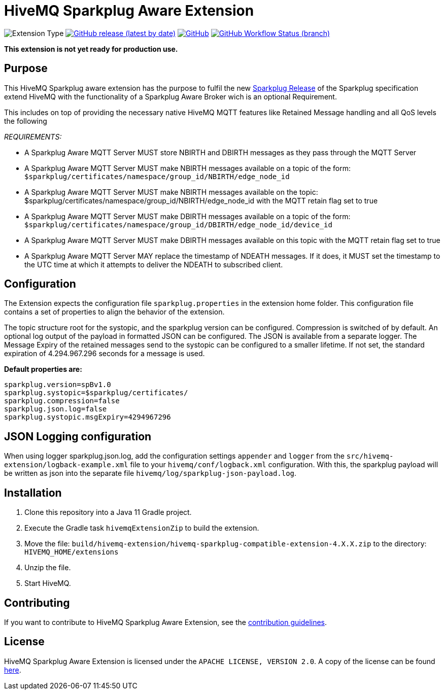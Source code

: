 :hivemq-link: https://www.hivemq.com
:hivemq-extension-docs: {hivemq-link}/docs/extensions/latest/
:hivemq-mqtt-toolbox: {hivemq-link}/mqtt-toolbox
:hivemq-support: {hivemq-link}/support/
:hivemq-testcontainer: https://github.com/hivemq/hivemq-testcontainer
:hivemq-mqtt-client: https://github.com/hivemq/hivemq-mqtt-client
:sparkplugRelease: https://github.com/eclipse/sparkplug

= HiveMQ Sparkplug Aware Extension

image:https://img.shields.io/badge/Extension_Type-Public-orange?style=for-the-badge[Extension Type]
image:https://img.shields.io/github/v/release/hivemq/hivemq-sparkplug-compatible-extension?style=for-the-badge[GitHub release (latest by date),link=https://github.com/hivemq/hivemq-sparkplug-compatible-extension/releases/latest]
image:https://img.shields.io/github/license/hivemq/hivemq-sparkplug-compatible-extension?style=for-the-badge&color=brightgreen[GitHub,link=LICENSE]
image:https://img.shields.io/github/workflow/status/hivemq/hivemq-sparkplug-compatible-extension/CI%20Check/master?style=for-the-badge[GitHub Workflow Status (branch),link=https://github.com/hivemq/hivemq-sparkplug-compatible-extension/actions/workflows/check.yml?query=branch%3Amaster]

*This extension is not yet ready for production use.*

== Purpose

This HiveMQ Sparkplug aware extension has the purpose to fulfil the new  link:https://github.com/eclipse/sparkplug[Sparkplug Release] of the Sparkplug specification extend HiveMQ with the functionality of a Sparkplug Aware Broker wich is an optional Requirement.

This includes on top of providing the necessary native HiveMQ MQTT features like Retained Message handling and all QoS levels the following

_REQUIREMENTS:_

* A Sparkplug Aware MQTT Server MUST store NBIRTH and DBIRTH messages as they pass through the MQTT Server
* A Sparkplug Aware MQTT Server MUST make NBIRTH messages available on a topic of the form: `$sparkplug/certificates/namespace/group_id/NBIRTH/edge_node_id`
* A Sparkplug Aware MQTT Server MUST make NBIRTH messages available on the topic: $sparkplug/certificates/namespace/group_id/NBIRTH/edge_node_id with the MQTT retain flag set to true
* A Sparkplug Aware MQTT Server MUST make DBIRTH messages available on a topic of the form: `$sparkplug/certificates/namespace/group_id/DBIRTH/edge_node_id/device_id`
* A Sparkplug Aware MQTT Server MUST make DBIRTH messages available on this topic with the MQTT retain flag set to true
* A Sparkplug Aware MQTT Server MAY replace the timestamp of NDEATH messages.
If it does, it MUST set the timestamp to the UTC time at which it attempts to deliver the NDEATH to subscribed client.

== Configuration

The Extension expects the configuration file `sparkplug.properties` in the extension home folder.
This configuration file contains a set of properties to align the behavior of the extension.

The topic structure root for the systopic, and the sparkplug version can be configured.
Compression is switched of by default.
An optional log output of the payload in formatted JSON can be configured.
The JSON is available from a separate logger.
The Message Expiry of the retained messages send to the systopic can be configured to a smaller lifetime.
If not set, the standard expiration of 4.294.967.296 seconds for a message is used.

*Default properties are:*

```
sparkplug.version=spBv1.0
sparkplug.systopic=$sparkplug/certificates/
sparkplug.compression=false
sparkplug.json.log=false
sparkplug.systopic.msgExpiry=4294967296
```

== JSON Logging configuration

When using logger sparkplug.json.log, add the configuration settings `appender` and `logger` from the `src/hivemq-extension/logback-example.xml` file to your `hivemq/conf/logback.xml` configuration.
With this, the sparkplug payload will be written as json into the separate file `hivemq/log/sparkplug-json-payload.log`.

== Installation

. Clone this repository into a Java 11 Gradle project.
. Execute the Gradle task `hivemqExtensionZip` to build the extension.
. Move the file: `build/hivemq-extension/hivemq-sparkplug-compatible-extension-4.X.X.zip` to the directory: `HIVEMQ_HOME/extensions`
. Unzip the file.
. Start HiveMQ.

== Contributing

If you want to contribute to HiveMQ Sparkplug Aware Extension, see the link:CONTRIBUTING.md[contribution guidelines].

== License

HiveMQ Sparkplug Aware Extension is licensed under the `APACHE LICENSE, VERSION 2.0`.
A copy of the license can be found link:LICENSE[here].
